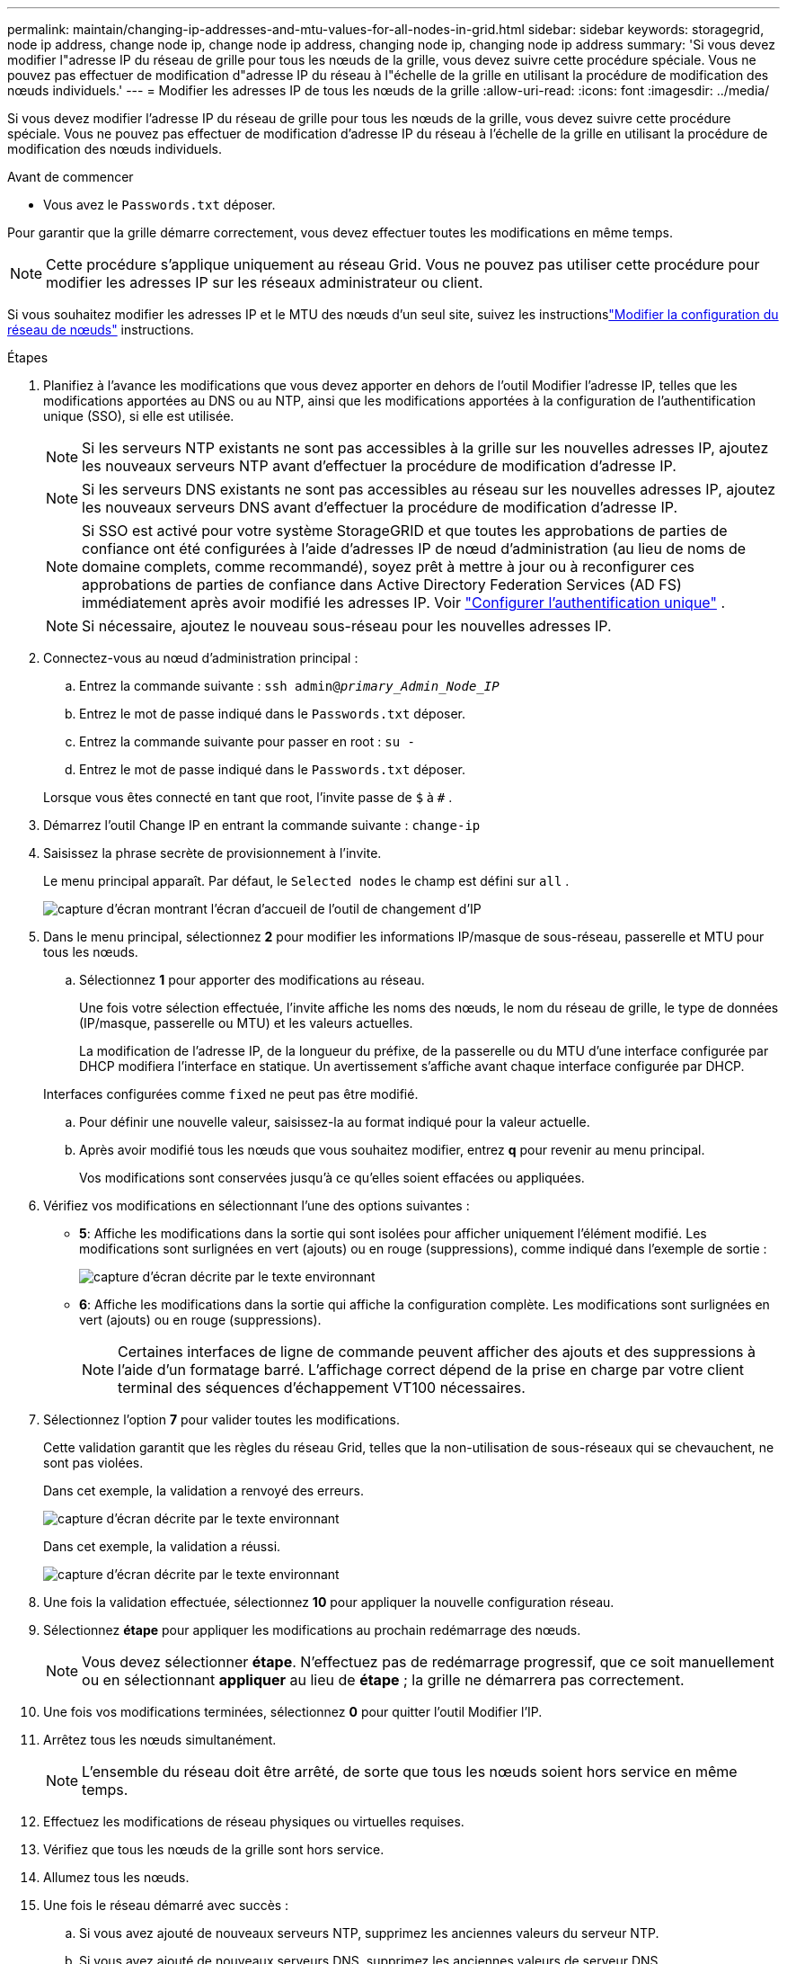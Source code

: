 ---
permalink: maintain/changing-ip-addresses-and-mtu-values-for-all-nodes-in-grid.html 
sidebar: sidebar 
keywords: storagegrid, node ip address, change node ip, change node ip address, changing node ip, changing node ip address 
summary: 'Si vous devez modifier l"adresse IP du réseau de grille pour tous les nœuds de la grille, vous devez suivre cette procédure spéciale.  Vous ne pouvez pas effectuer de modification d"adresse IP du réseau à l"échelle de la grille en utilisant la procédure de modification des nœuds individuels.' 
---
= Modifier les adresses IP de tous les nœuds de la grille
:allow-uri-read: 
:icons: font
:imagesdir: ../media/


[role="lead"]
Si vous devez modifier l'adresse IP du réseau de grille pour tous les nœuds de la grille, vous devez suivre cette procédure spéciale.  Vous ne pouvez pas effectuer de modification d'adresse IP du réseau à l'échelle de la grille en utilisant la procédure de modification des nœuds individuels.

.Avant de commencer
* Vous avez le `Passwords.txt` déposer.


Pour garantir que la grille démarre correctement, vous devez effectuer toutes les modifications en même temps.


NOTE: Cette procédure s’applique uniquement au réseau Grid.  Vous ne pouvez pas utiliser cette procédure pour modifier les adresses IP sur les réseaux administrateur ou client.

Si vous souhaitez modifier les adresses IP et le MTU des nœuds d'un seul site, suivez les instructionslink:changing-nodes-network-configuration.html["Modifier la configuration du réseau de nœuds"] instructions.

.Étapes
. Planifiez à l’avance les modifications que vous devez apporter en dehors de l’outil Modifier l’adresse IP, telles que les modifications apportées au DNS ou au NTP, ainsi que les modifications apportées à la configuration de l’authentification unique (SSO), si elle est utilisée.
+

NOTE: Si les serveurs NTP existants ne sont pas accessibles à la grille sur les nouvelles adresses IP, ajoutez les nouveaux serveurs NTP avant d'effectuer la procédure de modification d'adresse IP.

+

NOTE: Si les serveurs DNS existants ne sont pas accessibles au réseau sur les nouvelles adresses IP, ajoutez les nouveaux serveurs DNS avant d'effectuer la procédure de modification d'adresse IP.

+

NOTE: Si SSO est activé pour votre système StorageGRID et que toutes les approbations de parties de confiance ont été configurées à l'aide d'adresses IP de nœud d'administration (au lieu de noms de domaine complets, comme recommandé), soyez prêt à mettre à jour ou à reconfigurer ces approbations de parties de confiance dans Active Directory Federation Services (AD FS) immédiatement après avoir modifié les adresses IP. Voir link:../admin/configuring-sso.html["Configurer l'authentification unique"] .

+

NOTE: Si nécessaire, ajoutez le nouveau sous-réseau pour les nouvelles adresses IP.

. Connectez-vous au nœud d’administration principal :
+
.. Entrez la commande suivante : `ssh admin@_primary_Admin_Node_IP_`
.. Entrez le mot de passe indiqué dans le `Passwords.txt` déposer.
.. Entrez la commande suivante pour passer en root : `su -`
.. Entrez le mot de passe indiqué dans le `Passwords.txt` déposer.


+
Lorsque vous êtes connecté en tant que root, l'invite passe de `$` à `#` .

. Démarrez l’outil Change IP en entrant la commande suivante : `change-ip`
. Saisissez la phrase secrète de provisionnement à l’invite.
+
Le menu principal apparaît.  Par défaut, le `Selected nodes` le champ est défini sur `all` .

+
image::../media/change_ip_tool_main_menu.png[capture d'écran montrant l'écran d'accueil de l'outil de changement d'IP]

. Dans le menu principal, sélectionnez *2* pour modifier les informations IP/masque de sous-réseau, passerelle et MTU pour tous les nœuds.
+
.. Sélectionnez *1* pour apporter des modifications au réseau.
+
Une fois votre sélection effectuée, l'invite affiche les noms des nœuds, le nom du réseau de grille, le type de données (IP/masque, passerelle ou MTU) et les valeurs actuelles.

+
La modification de l'adresse IP, de la longueur du préfixe, de la passerelle ou du MTU d'une interface configurée par DHCP modifiera l'interface en statique.  Un avertissement s'affiche avant chaque interface configurée par DHCP.

+
Interfaces configurées comme `fixed` ne peut pas être modifié.

.. Pour définir une nouvelle valeur, saisissez-la au format indiqué pour la valeur actuelle.
.. Après avoir modifié tous les nœuds que vous souhaitez modifier, entrez *q* pour revenir au menu principal.
+
Vos modifications sont conservées jusqu'à ce qu'elles soient effacées ou appliquées.



. Vérifiez vos modifications en sélectionnant l’une des options suivantes :
+
** *5*: Affiche les modifications dans la sortie qui sont isolées pour afficher uniquement l'élément modifié.  Les modifications sont surlignées en vert (ajouts) ou en rouge (suppressions), comme indiqué dans l'exemple de sortie :
+
image::../media/change_ip_tool_edit_ip_mask_sample_output.png[capture d'écran décrite par le texte environnant]

** *6*: Affiche les modifications dans la sortie qui affiche la configuration complète.  Les modifications sont surlignées en vert (ajouts) ou en rouge (suppressions).
+

NOTE: Certaines interfaces de ligne de commande peuvent afficher des ajouts et des suppressions à l'aide d'un formatage barré.  L'affichage correct dépend de la prise en charge par votre client terminal des séquences d'échappement VT100 nécessaires.



. Sélectionnez l'option *7* pour valider toutes les modifications.
+
Cette validation garantit que les règles du réseau Grid, telles que la non-utilisation de sous-réseaux qui se chevauchent, ne sont pas violées.

+
Dans cet exemple, la validation a renvoyé des erreurs.

+
image::../media/change_ip_tool_validate_sample_error_messages.gif[capture d'écran décrite par le texte environnant]

+
Dans cet exemple, la validation a réussi.

+
image::../media/change_ip_tool_validate_sample_passed_messages.gif[capture d'écran décrite par le texte environnant]

. Une fois la validation effectuée, sélectionnez *10* pour appliquer la nouvelle configuration réseau.
. Sélectionnez *étape* pour appliquer les modifications au prochain redémarrage des nœuds.
+

NOTE: Vous devez sélectionner *étape*.  N'effectuez pas de redémarrage progressif, que ce soit manuellement ou en sélectionnant *appliquer* au lieu de *étape* ; la grille ne démarrera pas correctement.

. Une fois vos modifications terminées, sélectionnez *0* pour quitter l’outil Modifier l’IP.
. Arrêtez tous les nœuds simultanément.
+

NOTE: L’ensemble du réseau doit être arrêté, de sorte que tous les nœuds soient hors service en même temps.

. Effectuez les modifications de réseau physiques ou virtuelles requises.
. Vérifiez que tous les nœuds de la grille sont hors service.
. Allumez tous les nœuds.
. Une fois le réseau démarré avec succès :
+
.. Si vous avez ajouté de nouveaux serveurs NTP, supprimez les anciennes valeurs du serveur NTP.
.. Si vous avez ajouté de nouveaux serveurs DNS, supprimez les anciennes valeurs de serveur DNS.


. Téléchargez le nouveau package de récupération à partir du gestionnaire de grille.
+
.. Sélectionnez *MAINTENANCE* > *Système* > *Package de récupération*.
.. Saisissez la phrase secrète d’approvisionnement.




.Informations connexes
* link:adding-to-or-changing-subnet-lists-on-grid-network.html["Ajouter ou modifier des listes de sous-réseaux sur Grid Network"]
* link:shutting-down-grid-node.html["Arrêter le nœud du réseau"]

